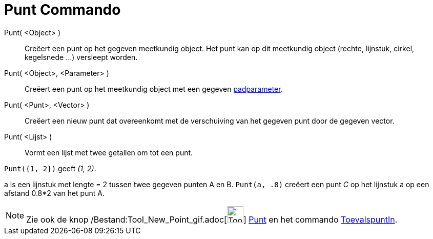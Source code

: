 = Punt Commando
:page-en: commands/Point_Command
ifdef::env-github[:imagesdir: /nl/modules/ROOT/assets/images]

Punt( <Object> )::
  Creëert een punt op het gegeven meetkundig object. Het punt kan op dit meetkundig object (rechte, lijnstuk, cirkel,
  kegelsnede ...) versleept worden.
Punt( <Object>, <Parameter> )::
  Creëert een punt op het meetkundig object met een gegeven xref:/commands/PadParameter.adoc[padparameter].
Punt( <Punt>, <Vector> )::
  Creëert een nieuw punt dat overeenkomt met de verschuiving van het gegeven punt door de gegeven vector.
Punt( <Lijst> )::
  Vormt een lijst met twee getallen om tot een punt.

[EXAMPLE]
====

`++ Punt({1, 2})++` geeft _(1, 2)_.

====

[EXAMPLE]
====

a is een lijnstuk met lengte = 2 tussen twee gegeven punten A en B. `++Punt(a, .8)++` creëert een punt _C_ op het
lijnstuk a op een afstand 0.8*2 van het punt A.

====

[NOTE]
====

Zie ook de knop /Bestand:Tool_New_Point_gif.adoc[image:Tool_New_Point.gif[Tool New Point.gif,width=32,height=32]]
xref:/Puntenknop.adoc[Punt] en het commando xref:/commands/ToevalspuntIn.adoc[ToevalspuntIn].

====
